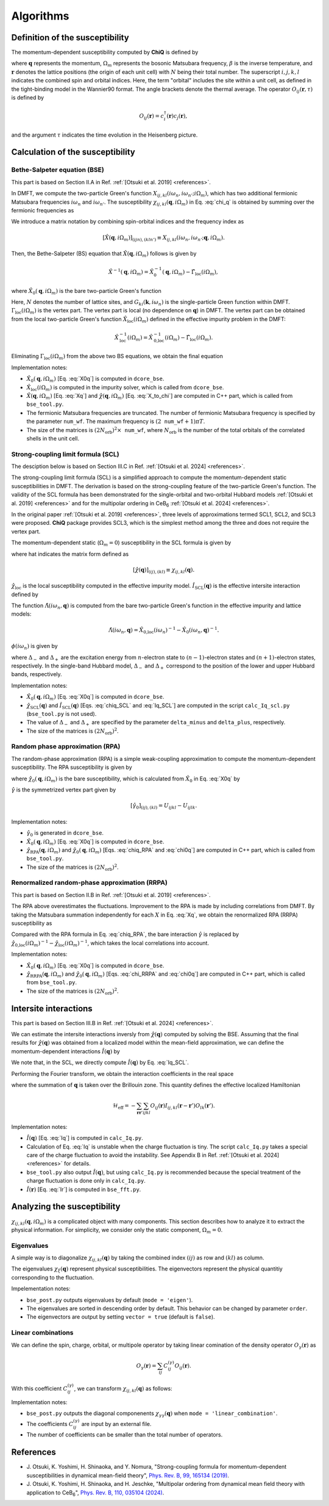 Algorithms
==========

Definition of the susceptibility
--------------------------------

The momentum-dependent susceptibility computed by **ChiQ** is defined by

.. math::
   :label: chi_q

   \chi_{ij,kl}(\boldsymbol{q}, i\Omega_m) = \frac{1}{N} \sum_{\boldsymbol{r}} \int_{0}^{\beta} d\tau \langle O_{ij}(\boldsymbol{r}, \tau) O_{lk}(\boldsymbol{0}, 0) \rangle  e^{i\Omega_m \tau} e^{-i\boldsymbol{q} \cdot \boldsymbol{r}},

where :math:`\boldsymbol{q}` represents the momentum, :math:`\Omega_m` represents the bosonic Matsubara frequency, :math:`\beta` is the inverse temperature, and
:math:`\boldsymbol{r}` denotes the lattice positions (the origin of each unit cell) with :math:`N` being their total number.
The superscript :math:`i, j, k, l` indicates the combined spin and orbital indices. Here, the term "orbital" includes the site within a unit cell, as defined in the tight-binding model in the Wannier90 format.
The angle brackets denote the thermal average.
The operator :math:`O_{ij}(\boldsymbol{r}, \tau)` is defined by

.. math::

   O_{ij}(\boldsymbol{r}) = c_{i}^{\dagger}(\boldsymbol{r}) c_{j}(\boldsymbol{r}),

and the argument :math:`\tau` indicates the time evolution in the Heisenberg picture.


Calculation of the susceptibility
---------------------------------

.. _Algorithm_BSE:

Bethe-Salpeter equation (BSE)
~~~~~~~~~~~~~~~~~~~~~~~~~~~~~

This part is based on Section II.A in Ref. :ref:`[Otsuki et al. 2019] <references>`.

In DMFT, we compute the two-particle Green's function :math:`X_{ij,kl}(i\omega_n, i\omega_{n'}; i\Omega_m)`, which has two additional fermionic Matsubara frequencies :math:`i\omega_n` and :math:`i\omega_{n'}`. The susceptibility :math:`\chi_{ij,kl}(\boldsymbol{q}, i\Omega_m)` in Eq. :eq:`chi_q` is obtained by summing over the fermionic frequencies as

.. math::
    :label: X_to_chi

    \chi_{ij,kl}(\boldsymbol{q}, i\Omega_m) = T \sum_{nn'} X_{ij,kl}(i\omega_n, i\omega_{n'}; \boldsymbol{q}, i\Omega_m).

We introduce a matrix notation by combining spin-orbital indices and the frequency index as

.. math::

    [\hat{X}(\boldsymbol{q}, i\Omega_{m})]_{(ijn),(kln')} \equiv X_{ij,kl}(i\omega_{n}, i\omega_{n'}; \boldsymbol{q}, i\Omega_{m}).

Then, the Bethe-Salpeter (BS) equation that :math:`\hat{X}(\boldsymbol{q}, i\Omega_{m})` follows is given by

.. math::

    \hat{X}^{-1}(\boldsymbol{q}, i\Omega_{m}) = \hat{X}_0^{-1}(\boldsymbol{q}, i\Omega_{m}) - \hat{\Gamma}_{\text{loc}}(i\Omega_{m}),

where :math:`\hat{X}_0(\boldsymbol{q}, i\Omega_{m})` is the bare two-particle Green's function

.. math::
    :label: X0q

    [\hat{X}_0(\boldsymbol{q}, i\Omega_{m})]_{(ijn),(kln')} = -\delta_{nn'} \frac{1}{N} \sum_k G_{ki}(\boldsymbol{k}, i\omega_{n}) G_{jl}(\boldsymbol{k} + \boldsymbol{q}, i\omega_n + i\Omega_{m}).

Here, :math:`N` denotes the number of lattice sites, and :math:`G_{ki}(\boldsymbol{k}, i\omega_n)` is the single-particle Green function within DMFT.
:math:`\Gamma_{\text{loc}}(i\Omega_m)` is the vertex part. The vertex part is local (no dependence on :math:`\boldsymbol{q}`) in DMFT. The vertex part can be obtained from the local two-particle Green's function :math:`\hat{X}_{\text{loc}}(i\Omega_m)` defined in the effective impurity problem in the DMFT:

.. math::

    \hat{X}_\text{loc}^{-1}(i\Omega_{m}) = \hat{X}_\text{0,loc}^{-1}(i\Omega_{m}) - \hat{\Gamma}_{\text{loc}}(i\Omega_{m}).

Eliminating :math:`\Gamma_{\text{loc}}(i\Omega_{m})` from the above two BS equations, we obtain the final equation

.. math::
    :label: Xq

    \hat{X}(\boldsymbol{q}, i\Omega_{m}) = \left[ \hat{X}_\text{loc}(i\Omega_{m})^{-1} - \hat{X}_\text{0,loc}(i\Omega_{m})^{-1} + \hat{X}_{0}(\boldsymbol{q}, i\Omega_{m})^{-1} \right]^{-1}.

Implementation notes:

- :math:`\hat{X}_0(\boldsymbol{q}, i\Omega_{m})` [Eq. :eq:`X0q`] is computed in ``dcore_bse``.
- :math:`\hat{X}_\text{loc}(i\Omega_{m})` is computed in the impurity solver, which is called from ``dcore_bse``.
- :math:`\hat{X}(\boldsymbol{q}, i\Omega_{m})` [Eq. :eq:`Xq`] and :math:`\hat{\chi}(\boldsymbol{q}, i\Omega_{m})` [Eq. :eq:`X_to_chi`] are computed in C++ part, which is called from ``bse_tool.py``.
- The fermionic Matsubara frequencies are truncated. The number of fermionic Matsubara frequency is specified by the parameter ``num_wf``. The maximum frequency is :math:`(2 \mathtt{num\_wf} + 1) \pi T`.
- The size of the matrices is :math:`(2N_{\text{orb}})^2 \times \mathtt{num\_wf}`, where :math:`N_{\text{orb}}` is the number of the total orbitals of the correlated shells in the unit cell.


.. _Algorithm_SCL:

Strong-coupling limit formula (SCL)
~~~~~~~~~~~~~~~~~~~~~~~~~~~~~~~~~~~

The desciption below is based on Section III.C in Ref. :ref:`[Otsuki et al. 2024] <references>`.

The strong-coupling limit formula (SCL) is a simplified approach to compute the momentum-dependent static susceptibilities in DMFT. The derivation is based on the strong-coupling feature of the two-particle Green's function. The validity of the SCL formula has been demonstrated for the single-orbital and two-orbital Hubbard models :ref:`[Otsuki et al. 2019] <references>` and for the multipolar ordering in CeB\ :sub:`6` :ref:`[Otsuki et al. 2024] <references>`.

In the original paper :ref:`[Otsuki et al. 2019] <references>`, three levels of approximations termed SCL1, SCL2, and SCL3 were proposed. **ChiQ** package provides SCL3, which is the simplest method among the three and does not require the vertex part.

The momentum-dependent static (:math:`\Omega_m=0`) susceptibility in the SCL formula is given by

.. math::
    :label: chiq_SCL

    \hat{\chi}_\text{SCL}(\boldsymbol{q}) = \left[ \hat{\chi}_\text{loc}^{-1} - \hat{I}_\text{SCL}(\boldsymbol{q}) \right]^{-1},

where hat indicates the matrix form defined as

.. math::

    [\hat{\chi}(\boldsymbol{q})]_{(ij),(kl)} \equiv \chi_{ij,kl}(\boldsymbol{q}).

:math:`\hat{\chi}_\text{loc}` is the local susceptibility computed in the effective impurity model.
:math:`\hat{I}_\text{SCL}(\boldsymbol{q})` is the effective intersite interaction defined by

.. math::
    :label: Iq_SCL

    \hat{I}_\text{SCL}(\boldsymbol{q}) = T \sum_{n} \phi(i\omega_n)^2 \hat{\Lambda}(i\omega_n, \boldsymbol{q}).

The function :math:`\hat{\Lambda}(i\omega_n, \boldsymbol{q})` is computed from the bare two-particle Green's function in the effective impurity and lattice models:

.. math::

    \hat{\Lambda}(i\omega_n, \boldsymbol{q}) = \hat{X}_\text{0,loc}(i\omega_n)^{-1} - \hat{X}_{0}(i\omega_n, \boldsymbol{q})^{-1}.

:math:`\phi(i\omega_n)` is given by

.. math::
    :label: phi

    \phi(i\omega_n) = \frac{1}{i\omega_n + \Delta_{-}} - \frac{1}{i\omega_n - \Delta_{+}},

where :math:`\Delta_{-}` and :math:`\Delta_{+}` are the excitation energy from :math:`n`-electron state to  :math:`(n-1)`-electron states and :math:`(n+1)`-electron states, respectively.
In the single-band Hubbard model, :math:`\Delta_{-}` and :math:`\Delta_{+}` correspond to the position of the lower and upper Hubbard bands, respectively.

Implementation notes:

- :math:`\hat{X}_0(\boldsymbol{q}, i\Omega_{m})` [Eq. :eq:`X0q`] is computed in ``dcore_bse``.
- :math:`\hat{\chi}_\text{SCL}(\boldsymbol{q})` and :math:`\hat{I}_\text{SCL}(\boldsymbol{q})` [Eqs. :eq:`chiq_SCL` and :eq:`Iq_SCL`] are computed in the script ``calc_Iq_scl.py`` (``bse_tool.py`` is not used).
- The value of :math:`\Delta_{-}` and :math:`\Delta_{+}` are specified by the parameter ``delta_minus`` and ``delta_plus``, respectively.
- The size of the matrices is :math:`(2N_{\text{orb}})^2`.


.. _Algorithm_RPA:

Random phase approximation (RPA)
~~~~~~~~~~~~~~~~~~~~~~~~~~~~~~~~~

The random-phase approximation (RPA) is a simple weak-coupling approximation to compute the momentum-dependent susceptibility. The RPA susceptibility is given by

.. math::
    :label: chiq_RPA

    \hat{\chi}_\text{RPA}(\boldsymbol{q}, i\Omega_m) = \left[ \hat{\chi}_0(\boldsymbol{q}, i\Omega_{m})^{-1} - \hat{\gamma}_0 \right]^{-1},

where :math:`\hat{\chi}_0(\boldsymbol{q}, i\Omega_{m})` is the bare susceptibility, which is calculated from :math:`\hat{X}_0` in Eq. :eq:`X0q` by

.. math::
    :label: chi0q

    [\hat{\chi}_0(\boldsymbol{q}, i\Omega_{m})]_{(ij),(kl)} = T \sum_{n} [\hat{X}_0(\boldsymbol{q}, i\Omega_{m})]_{(ijn),(kln)}.

:math:`\hat{\gamma}` is the symmetrized vertex part given by

.. math::

    [ \hat{\gamma}_0 ]_{(ij),(kl)} = U_{ijkl} - U_{ijlk}.

Implementation notes:

- :math:`\hat{\gamma}_0` is generated in ``dcore_bse``.
- :math:`\hat{X}_0(\boldsymbol{q}, i\Omega_{m})` [Eq. :eq:`X0q`] is computed in ``dcore_bse``.
- :math:`\hat{\chi}_\text{RPA}(\boldsymbol{q}, i\Omega_{m})` and :math:`\hat{\chi}_0(\boldsymbol{q}, i\Omega_{m})` [Eqs. :eq:`chiq_RPA` and :eq:`chi0q`] are computed in C++ part, which is called from ``bse_tool.py``.
- The size of the matrices is :math:`(2N_{\text{orb}})^2`.


.. _Algorithm_RRPA:

Renormalized random-phase approximation (RRPA)
~~~~~~~~~~~~~~~~~~~~~~~~~~~~~~~~~~~~~~~~~~~~~~

This part is based on Section II.B in Ref. :ref:`[Otsuki et al. 2019] <references>`.

The RPA above overestimates the fluctuations. Improvement to the RPA is made by including correlations from DMFT. By taking the Matsubara summation independently for each :math:`X` in Eq. :eq:`Xq`, we obtain the renormalized RPA (RRPA) susceptibility as

.. math::
    :label: chi_RRPA

    \hat{\chi}_\text{RRPA}(\boldsymbol{q}, i\Omega_{m}) = \left[ \hat{\chi}_{0}(\boldsymbol{q}, i\Omega_{m})^{-1} - \hat{\chi}_\text{0,loc}(i\Omega_{m})^{-1} + \hat{\chi}_\text{loc}(i\Omega_{m})^{-1} \right]^{-1}.

Compared with the RPA formula in Eq. :eq:`chiq_RPA`, the bare interaction :math:`\hat{\gamma}` is replaced by :math:`\hat{\chi}_\text{0,loc}(i\Omega_{m})^{-1} - \hat{\chi}_\text{loc}(i\Omega_{m})^{-1}`, which takes the local correlations into account.

Implementation notes:

- :math:`\hat{X}_0(\boldsymbol{q}, i\Omega_{m})` [Eq. :eq:`X0q`] is computed in ``dcore_bse``.
- :math:`\hat{\chi}_\text{RRPA}(\boldsymbol{q}, i\Omega_{m})` and :math:`\hat{\chi}_0(\boldsymbol{q}, i\Omega_{m})` [Eqs. :eq:`chi_RRPA` and :eq:`chi0q`] are computed in C++ part, which is called from ``bse_tool.py``.
- The size of the matrices is :math:`(2N_{\text{orb}})^2`.


.. _Algorithm_Iq:

Intersite interactions
----------------------

This part is based on Section III.B in Ref. :ref:`[Otsuki et al. 2024] <references>`.

We can estimate the intersite interactions inversly from :math:`\hat{\chi}(\boldsymbol{q})` computed by solving the BSE. Assuming that the final results for :math:`\hat{\chi}(\boldsymbol{q})` was obtained from a localized model within the mean-field approximation, we can define the momentum-dependent interactions :math:`\hat{I}(\boldsymbol{q})` by

.. math::
    :label: Iq

    \hat{I}(\boldsymbol{q}) = \hat{\chi}_\text{loc}^{-1} - \hat{\chi}(\boldsymbol{q})^{-1}.

We note that, in the SCL, we directly compute :math:`\hat{I}(\boldsymbol{q})` by Eq. :eq:`Iq_SCL`.

Performing the Fourier transform, we obtain the interaction coefficients in the real space

.. math::
    :label: Ir

    \hat{I}(\boldsymbol{r}) = \frac{1}{N} \sum_{\boldsymbol{q}} \hat{I}(\boldsymbol{q}) e^{i\boldsymbol{q} \cdot \boldsymbol{r}},

where the summation of :math:`\boldsymbol{q}` is taken over the Brillouin zone.
This quantity defines the effective localized Hamiltonian

.. math::

    \mathcal{H}_\text{eff} = -\sum_{\boldsymbol{r} \boldsymbol{r}'} \sum_{ijkl} O_{ij}(\boldsymbol{r}) I_{ij,kl}(\boldsymbol{r} - \boldsymbol{r}') O_{lk}(\boldsymbol{r}').

Implementation notes:

- :math:`\hat{I}(\boldsymbol{q})` [Eq. :eq:`Iq`] is computed in ``calc_Iq.py``.
- Calculation of Eq. :eq:`Iq` is unstable when the charge fluctuation is tiny. The script ``calc_Iq.py`` takes a special care of the charge fluctuation to avoid the instability. See Appendix B in Ref. :ref:`[Otsuki et al. 2024] <references>` for details.
- ``bse_tool.py`` also output :math:`\hat{I}(\boldsymbol{q})`, but using ``calc_Iq.py`` is recommended because the special treatment of the charge fluctuation is done only in ``calc_Iq.py``.
- :math:`\hat{I}(\boldsymbol{r})` [Eq. :eq:`Ir`] is computed in ``bse_fft.py``.


.. _Algorithm_Eigen:

Analyzing the susceptibility
----------------------------

:math:`\chi_{ij,kl}(\boldsymbol{q}, i\Omega_m)` is a complicated object with many components. This section describes how to analyze it to extract the physical information. For simplicity, we consider only the static component, :math:`\Omega_{m}=0`.

.. _Algorithm_Eigen_values:

Eigenvalues
~~~~~~~~~~~

A simple way is to diagonalize :math:`\chi_{ij,kl}(\boldsymbol{q})` by taking the combined index :math:`(ij)` as row and :math:`(kl)` as column.

.. math::
    :label: chi_eigen

    \chi_{\xi}(\boldsymbol{q}) = \sum_{ijkl} U^{(\xi)}_{ij}(\boldsymbol{q})^{\ast} \chi_{ij,kl}(\boldsymbol{q}) U^{(\xi)}_{kl}(\boldsymbol{q}).


The eigenvalues :math:`\chi_{\xi}(\boldsymbol{q})` represent physical susceptibilities. The eigenvectors represent the physical quantitiy corresponding to the fluctuation.

Impelementation notes:

- ``bse_post.py`` outputs eigenvalues by default (``mode = 'eigen'``).
- The eigenvalues are sorted in descending order by default. This behavior can be changed by parameter ``order``.
- The eigenvectors are output by setting ``vector = true`` (default is ``false``).

.. _Algorithm_Eigen_linear_combination:

Linear combinations
~~~~~~~~~~~~~~~~~~~

We can define the spin, charge, orbital, or multipole operator by taking linear comination of the density operator :math:`O_{\gamma} (\boldsymbol{r})` as

.. math::

   O_{\gamma}(\boldsymbol{r}) = \sum_{ij} C^{(\gamma)}_{ij} O_{ij}(\boldsymbol{r}).

With this coefficient :math:`C^{(\gamma)}_{ij}`, we can transform :math:`\chi_{ij,kl}(\boldsymbol{q})` as follows:

.. math::
    :label: chi_linear_combination

    \chi_{\gamma\gamma'}(\boldsymbol{q}) = \sum_{ijkl} C^{(\gamma)}_{ij} \chi_{ij,kl}(\boldsymbol{q}) C^{(\gamma') \ast}_{kl}.

Implementation notes:

- ``bse_post.py`` outputs the diagonal componenents :math:`\chi_{\gamma\gamma}(\boldsymbol{q})` when ``mode = 'linear_combination'``.
- The coefficients :math:`C^{(\gamma)}_{ij}` are input by an external file.
- The number of coefficients can be smaller than the total number of operators.


.. _references:

References
----------

- \J. Otsuki, K. Yoshimi, H. Shinaoka, and Y. Nomura, "Strong-coupling formula for momentum-dependent susceptibilities in dynamical mean-field theory", `Phys. Rev. B, 99, 165134 (2019) <https://doi.org/10.1103/PhysRevB.99.165134>`_.
- \J. Otsuki, K. Yoshimi, H. Shinaoka, and H. Jeschke, "Multipolar ordering from dynamical mean field theory with application to CeB\ :sub:`6`\ ", `Phys. Rev. B, 110, 035104 (2024) <https://doi.org/10.1103/PhysRevB.110.035104>`_.


